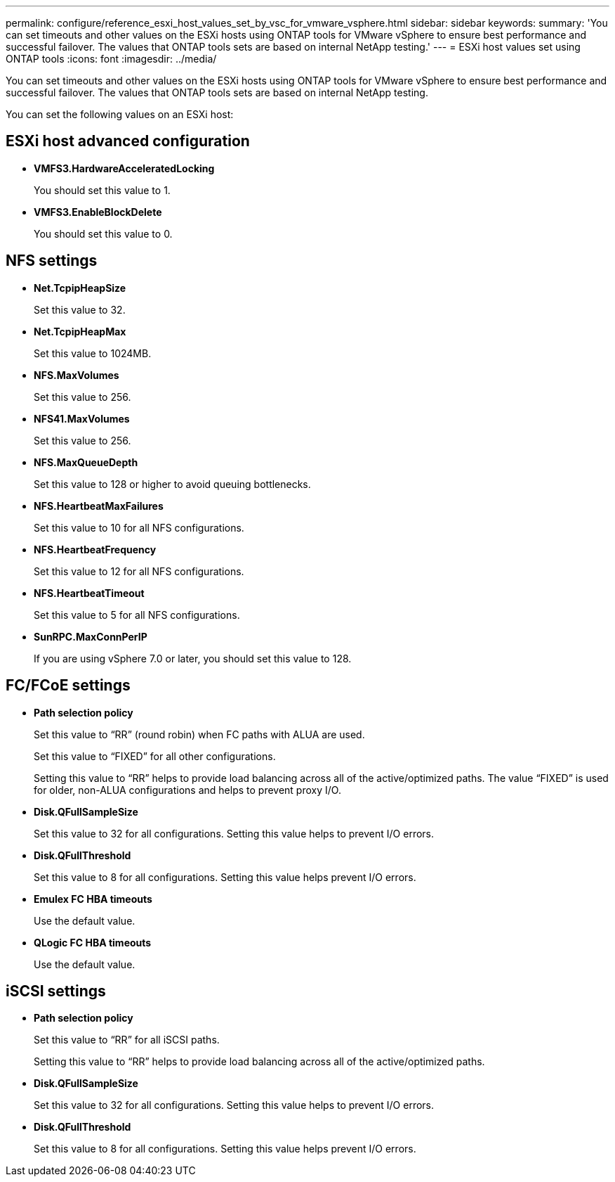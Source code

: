 ---
permalink: configure/reference_esxi_host_values_set_by_vsc_for_vmware_vsphere.html
sidebar: sidebar
keywords:
summary: 'You can set timeouts and other values on the ESXi hosts using ONTAP tools for VMware vSphere to ensure best performance and successful failover. The values that ONTAP tools sets are based on internal NetApp testing.'
---
= ESXi host values set using ONTAP tools
:icons: font
:imagesdir: ../media/

[.lead]
You can set timeouts and other values on the ESXi hosts using ONTAP tools for VMware vSphere to ensure best performance and successful failover. The values that ONTAP tools sets are based on internal NetApp testing.

You can set the following values on an ESXi host:

== ESXi host advanced configuration

* *VMFS3.HardwareAcceleratedLocking*
+
You should set this value to 1.

* *VMFS3.EnableBlockDelete*
+
You should set this value to 0.

== NFS settings

* *Net.TcpipHeapSize*
+
Set this value to 32.

* *Net.TcpipHeapMax*
+
Set this value to 1024MB.

* *NFS.MaxVolumes*
+
Set this value to 256.

* *NFS41.MaxVolumes*
+
Set this value to 256.

* *NFS.MaxQueueDepth*
+
Set this value to 128 or higher to avoid queuing bottlenecks.

* *NFS.HeartbeatMaxFailures*
+
Set this value to 10 for all NFS configurations.

* *NFS.HeartbeatFrequency*
+
Set this value to 12 for all NFS configurations.

* *NFS.HeartbeatTimeout*
+
Set this value to 5 for all NFS configurations.

* *SunRPC.MaxConnPerIP*
+
If you are using vSphere 7.0 or later, you should set this value to 128.

// added this parameter as part of github issue: https://github.com/NetAppDocs/ontap-tools-vmware-vsphere/issues/87 confirmed by Jayantha.

== FC/FCoE settings

* *Path selection policy*
+
Set this value to "`RR`" (round robin) when FC paths with ALUA are used.
+
Set this value to "`FIXED`" for all other configurations.
+
Setting this value to "`RR`" helps to provide load balancing across all of the active/optimized paths. The value "`FIXED`" is used for older, non-ALUA configurations and helps to prevent proxy I/O.

* *Disk.QFullSampleSize*
+
Set this value to 32 for all configurations. Setting this value helps to prevent I/O errors.

* *Disk.QFullThreshold*
+
Set this value to 8 for all configurations. Setting this value helps prevent I/O errors.

* *Emulex FC HBA timeouts*
+
Use the default value.

* *QLogic FC HBA timeouts*
+
Use the default value.

== iSCSI settings

* *Path selection policy*
+
Set this value to "`RR`" for all iSCSI paths.
+
Setting this value to "`RR`" helps to provide load balancing across all of the active/optimized paths.

* *Disk.QFullSampleSize*
+
Set this value to 32 for all configurations. Setting this value helps to prevent I/O errors.

* *Disk.QFullThreshold*
+
Set this value to 8 for all configurations. Setting this value helps prevent I/O errors.
